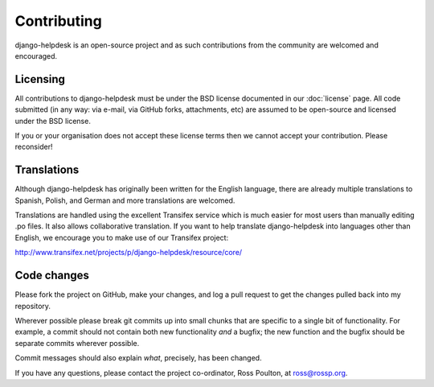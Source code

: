 Contributing
============

django-helpdesk is an open-source project and as such contributions from the community are welcomed and encouraged.

Licensing
---------

All contributions to django-helpdesk must be under the BSD license documented in our :doc:`license` page. All code submitted (in any way: via e-mail, via GitHub forks, attachments, etc) are assumed to be open-source and licensed under the BSD license.

If you or your organisation does not accept these license terms then we cannot accept your contribution. Please reconsider!

Translations
------------

Although django-helpdesk has originally been written for the English language, there are already multiple translations to Spanish, Polish, and German and more translations are welcomed.

Translations are handled using the excellent Transifex service which is much easier for most users than manually editing .po files. It also allows collaborative translation. If you want to help translate django-helpdesk into languages other than English, we encourage you to make use of our Transifex project:

http://www.transifex.net/projects/p/django-helpdesk/resource/core/

Code changes
------------

Please fork the project on GitHub, make your changes, and log a pull request to get the changes pulled back into my repository.

Wherever possible please break git commits up into small chunks that are specific to a single bit of functionality. For example, a commit should not contain both new functionality *and* a bugfix; the new function and the bugfix should be separate commits wherever possible.

Commit messages should also explain *what*, precisely, has been changed.

If you have any questions, please contact the project co-ordinator, Ross Poulton, at ross@rossp.org.
